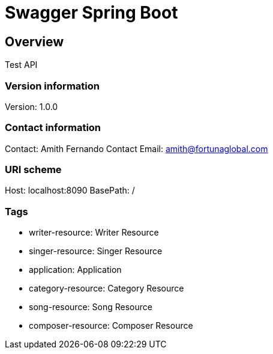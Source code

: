 = Swagger Spring Boot

== Overview
Test API

=== Version information
Version: 1.0.0

=== Contact information
Contact: Amith Fernando
Contact Email: amith@fortunaglobal.com

=== URI scheme
Host: localhost:8090
BasePath: /

=== Tags

* writer-resource: Writer Resource
* singer-resource: Singer Resource
* application: Application
* category-resource: Category Resource
* song-resource: Song Resource
* composer-resource: Composer Resource


